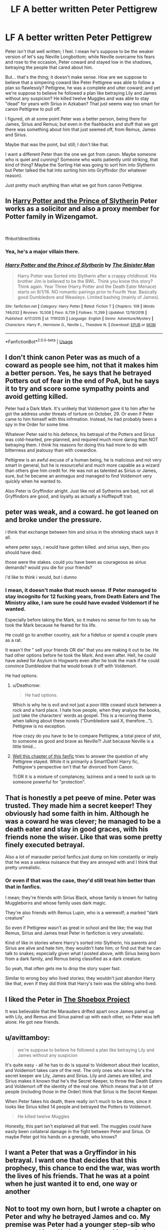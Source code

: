 #+TITLE: LF A better written Peter Pettigrew

* LF A better written Peter Pettigrew
:PROPERTIES:
:Author: SnarkyAndProud
:Score: 10
:DateUnix: 1548301919.0
:DateShort: 2019-Jan-24
:FlairText: Request
:END:
Peter isn't that well written; I feel. I mean he's suppose to be the weaker version of let's say Neville Longbottom; while Neville overcame his fears and rose to the occasion, Peter coward and stayed low in the shadows, betraying the people that cared about him.

But... that's the thing; it doesn't make sense. How are we suppose to believe that a simpering coward like Peter Pettigrew was able to follow a plan so flawlessly? Pettigrew, he was a complete and utter coward; and yet we're suppose to believe he followed a plan like betraying Lily and James without any suspicion? He killed twelve Muggles and was able to stay "dead" for years with Sirius in Azkaban? That just seems way too smart for canon Pettigrew to pull off.

I figured, oh at some point Peter was a better person, being there for James, Sirius and Remus; but even in the flashbacks and stuff that we got there was something about him that just seemed off, from Remus, James and Sirius.

Maybe that was the point, but still; I don't like that.

I want a different Peter than the one we got from canon. Maybe someone who is quiet and cunning? Someone who waits patiently until striking, that kind of thing? Maybe the Sorting Hat was going to sort him into Slytherin but Peter talked the hat into sorting him into Gryffindor (for whatever reason).

Just pretty much anything than what we got from canon Pettigrew.


** In [[https://www.fanfiction.net/s/11191235/1/Harry-Potter-and-the-Prince-of-Slytherin][Harry Potter and the Prince of Slytherin]] Peter works as a solicitor and also a proxy member for Potter family in Wizengamot.

​

ffnbot!directlinks
:PROPERTIES:
:Author: lastyearstudent12345
:Score: 10
:DateUnix: 1548302567.0
:DateShort: 2019-Jan-24
:END:

*** Yea, he's a major villain there.
:PROPERTIES:
:Score: 3
:DateUnix: 1548325473.0
:DateShort: 2019-Jan-24
:END:


*** [[https://www.fanfiction.net/s/11191235/1/][*/Harry Potter and the Prince of Slytherin/*]] by [[https://www.fanfiction.net/u/4788805/The-Sinister-Man][/The Sinister Man/]]

#+begin_quote
  Harry Potter was Sorted into Slytherin after a crappy childhood. His brother Jim is believed to be the BWL. Think you know this story? Think again. Year Three (Harry Potter and the Death Eater Menace) starts on 9/1/16. NO romantic pairings prior to Fourth Year. Basically good Dumbledore and Weasleys. Limited bashing (mainly of James).
#+end_quote

^{/Site/:} ^{fanfiction.net} ^{*|*} ^{/Category/:} ^{Harry} ^{Potter} ^{*|*} ^{/Rated/:} ^{Fiction} ^{T} ^{*|*} ^{/Chapters/:} ^{109} ^{*|*} ^{/Words/:} ^{746,032} ^{*|*} ^{/Reviews/:} ^{10,508} ^{*|*} ^{/Favs/:} ^{9,739} ^{*|*} ^{/Follows/:} ^{11,299} ^{*|*} ^{/Updated/:} ^{12/19/2018} ^{*|*} ^{/Published/:} ^{4/17/2015} ^{*|*} ^{/id/:} ^{11191235} ^{*|*} ^{/Language/:} ^{English} ^{*|*} ^{/Genre/:} ^{Adventure/Mystery} ^{*|*} ^{/Characters/:} ^{Harry} ^{P.,} ^{Hermione} ^{G.,} ^{Neville} ^{L.,} ^{Theodore} ^{N.} ^{*|*} ^{/Download/:} ^{[[http://www.ff2ebook.com/old/ffn-bot/index.php?id=11191235&source=ff&filetype=epub][EPUB]]} ^{or} ^{[[http://www.ff2ebook.com/old/ffn-bot/index.php?id=11191235&source=ff&filetype=mobi][MOBI]]}

--------------

*FanfictionBot*^{2.0.0-beta} | [[https://github.com/tusing/reddit-ffn-bot/wiki/Usage][Usage]]
:PROPERTIES:
:Author: FanfictionBot
:Score: 1
:DateUnix: 1548302574.0
:DateShort: 2019-Jan-24
:END:


** I don't think canon Peter was as much of a coward as people see him, not that it makes him a better person. Yes, he says that he betrayed Potters out of fear in the end of PoA, but he says it to try and score some sympathy points and avoid getting killed.

Peter had a Dark Mark. It's unlikely that Voldemort gave it to him after he got the address under threats of torture on October, 29. Or even if Peter came to him himself with this infrmation. Instead, he had probably been a spy in the Order for some time.

Whatever Peter said to his defence, his betrayal of the Potters and Sirius was cold-hearted, pre-planned, and required much more daring than NOT betraying them. I think his reasons for doing this had more to do with bitterness and jealousy than with cowardice.

Pettigrew is an awful excuse of a human being, he is malicious and not very smart in general, but he is resourceful and much more capable as a wizard than others give him credit for. He was not as talented as Sirius or James, sure, but he became an animagus and managed to find Voldemort very quickly when he wanted to.

Also Peter is Gryffindor alright. Just like not all Sytherins are bad, not all Gryffindors are good, and loyalty as actually a Hufflepuff trait.
:PROPERTIES:
:Author: neymovirne
:Score: 7
:DateUnix: 1548317873.0
:DateShort: 2019-Jan-24
:END:


** peter was weak, and a coward. he got leaned on and broke under the pressure.

i think that exchange between him and sirius in the shrieking shack says it all.

where peter says, i would have gotten killed. and sirius says, then you should have died.

those were the stakes. could you have been as courageous as sirius demands? would you die for your friends?

i'd like to think i would, but i dunno
:PROPERTIES:
:Author: blockbaven
:Score: 8
:DateUnix: 1548303999.0
:DateShort: 2019-Jan-24
:END:

*** I mean, it doesn't make that much sense. If Peter managed to stay incognito for 12 fucking years, from Death Eaters and The Ministry alike, I am sure he could have evaded Voldemort if he wanted.

Especially before taking the Mark, so it makes no sense for him to say he took the Mark because he feared for his life.

He could go to another country, ask for a fidelius or spend a couple years as a rat.

It wasn't the " sell your friends OR die" that you are making it out to be. He had other options before he took the Mark. And even after. Hell, he could have asked for Asylum in Hogwarts even after he took the mark if he could convince Dumbledore that he would break it off with Voldemort.

He had options.
:PROPERTIES:
:Author: NaoSouONight
:Score: 7
:DateUnix: 1548312405.0
:DateShort: 2019-Jan-24
:END:

**** u/Deathcrow:
#+begin_quote
  He had options.
#+end_quote

Which is why he is evil and not just a poor little coward stuck between a rock and a hard place. I hate how people, when they analyze the books, just take the characters' words as gospel. This is a recurring theme when talking about these novels ("Dumbledore said X, therefore..."). Pettigrew is no exception.

How crazy do you have to be to compare Pettigrew, a total piece of shit, to someone as good and brave as Neville?! Just because Neville is a little timid...
:PROPERTIES:
:Author: Deathcrow
:Score: 4
:DateUnix: 1548326564.0
:DateShort: 2019-Jan-24
:END:


**** [[https://m.fanfiction.net/s/11302568/13/][Well this chapter of this fanfic]] tries to answer the question of why Pettigrew stayed. While it is primarily a Smart!Dark! Harry fic, Pettigrew's perspective isn't that far divorced from Canon.

Tl:DR it is a mixture of complancey, laziness and a need to suck up to someone powerful for "protection".
:PROPERTIES:
:Author: FinallyGivenIn
:Score: 1
:DateUnix: 1548398985.0
:DateShort: 2019-Jan-25
:END:


** That is honestly a pet peeve of mine. Peter was trusted. They made him a secret keeper! They obviously had some faith in him. Although he was a coward he was clever; he managed to be a death eater and stay in good graces, with his friends none the wiser. Like that was some pretty finely executed betrayal.

Also a lot of marauder period fanfics just dump on him constantly or imply that he was a useless nuisance that they are annoyed with and I think that pretty unrealistic.
:PROPERTIES:
:Author: scarletproject
:Score: 3
:DateUnix: 1548306323.0
:DateShort: 2019-Jan-24
:END:

*** Or even if that was the case, they'd still treat him better than that in fanfics.

I mean; they're friends with Sirius Black, whose family is known for hating Muggleborns and whose family uses dark magic.

They're also friends with Remus Lupin, who is a werewolf; a marked "dark creature"

So even if Pettigrew wasn't as great in school and the like; the way that Remus, Sirius and James treat Peter in fanfiction is very unrealistic.

Kind of like in stories where Harry's sorted into Slytherin, his parents and Sirius are alive and hate him, they wouldn't hate him; or find out that he can talk to snakes; especially given what I posted above, with Sirius being born from a dark family, and Remus being classified as a dark creature.

So yeah, that often gets me to drop the story super fast.

Similar to wrong boy who lived stories; they wouldn't just abandon Harry like that, even if they did think that Harry's twin was the sibling who lived.
:PROPERTIES:
:Author: SnarkyAndProud
:Score: 2
:DateUnix: 1548306655.0
:DateShort: 2019-Jan-24
:END:


** I liked the Peter in [[http://shoebox.lomara.org/shoebox-pdf-chapters/][The Shoebox Project]]

It was believable that the Marauders drifted apart once James paired up with Lily, and Remus and Sirius paired up with each other, so Peter was left alone. He got new friends.
:PROPERTIES:
:Author: MTheLoud
:Score: 2
:DateUnix: 1548303358.0
:DateShort: 2019-Jan-24
:END:


** u/avittamboy:
#+begin_quote
  we're suppose to believe he followed a plan like betraying Lily and James without any suspicion
#+end_quote

It's quite easy - all he has to do is squeal to Voldemort about their location, and Voldemort takes care of the rest. The only ones who know he's the secret keeper are Lily, James and Sirius. Lily and James are killed, and Sirius makes it known that he's the Secret Keeper, to throw the Death Eaters and Voldemort off the identity of the real one. Which means that a lot of people (including those in the Order) think that Sirius is the Secret Keeper.

When Peter fakes his death, there really isn't much to be done, since it looks like Sirius killed 14 people and betrayed the Potters to Voldemort.

#+begin_quote
  He killed twelve Muggles
#+end_quote

Honestly, this part isn't explained all that well. The muggles could have easily been collateral damage in the fight between Peter and Sirius. Or maybe Peter got his hands on a grenade, who knows?
:PROPERTIES:
:Author: avittamboy
:Score: 2
:DateUnix: 1548303469.0
:DateShort: 2019-Jan-24
:END:


** I want a Peter that was a Gryffindor in his betrayal. I want one that decides that this prophecy, this chance to end the war, was worth the lives of his friends. That he was at a point when he just wanted it to end, one way or another
:PROPERTIES:
:Author: Schak_Raven
:Score: 2
:DateUnix: 1548337700.0
:DateShort: 2019-Jan-24
:END:


** Not to toot my own horn, but I wrote a chapter on Peter and why he betrayed James and co. My premise was Peter had a younger step-sib who was sorted into Slytherin and the Marauder's bullied her so bad that she commited suicide rather than go back to school with them in it. Something had to have happened that made Peter turn against his friends. Was a family member threatened? Did James or Sirius do something that was unforgivable?

[[https://www.fanfiction.net/s/5256350/1/The-Reason-Why]]
:PROPERTIES:
:Author: mannd1068
:Score: 2
:DateUnix: 1548338663.0
:DateShort: 2019-Jan-24
:END:


** linkffn(The Age of Lies) fits your request perfectly.
:PROPERTIES:
:Author: FitzDizzyspells
:Score: 1
:DateUnix: 1548305984.0
:DateShort: 2019-Jan-24
:END:

*** [[https://www.fanfiction.net/s/12789035/1/][*/The Age of Lies/*]] by [[https://www.fanfiction.net/u/45537/The-Divine-Comedian][/The Divine Comedian/]]

#+begin_quote
  January 1981. Sirius is a paranoiac, Peter is not a psychopath, James is a dad, Remus is super angry, and Regulus... Regulus is alive. No-one is more surprised than him. AU, sort of fix-it, but dark enough. Sirius/Remus, too (mostly in the past).
#+end_quote

^{/Site/:} ^{fanfiction.net} ^{*|*} ^{/Category/:} ^{Harry} ^{Potter} ^{*|*} ^{/Rated/:} ^{Fiction} ^{T} ^{*|*} ^{/Chapters/:} ^{5} ^{*|*} ^{/Words/:} ^{25,957} ^{*|*} ^{/Reviews/:} ^{24} ^{*|*} ^{/Favs/:} ^{50} ^{*|*} ^{/Follows/:} ^{31} ^{*|*} ^{/Updated/:} ^{1/26/2018} ^{*|*} ^{/Published/:} ^{1/5/2018} ^{*|*} ^{/Status/:} ^{Complete} ^{*|*} ^{/id/:} ^{12789035} ^{*|*} ^{/Language/:} ^{English} ^{*|*} ^{/Genre/:} ^{Angst/Family} ^{*|*} ^{/Characters/:} ^{Sirius} ^{B.,} ^{Remus} ^{L.,} ^{James} ^{P.,} ^{Regulus} ^{B.} ^{*|*} ^{/Download/:} ^{[[http://www.ff2ebook.com/old/ffn-bot/index.php?id=12789035&source=ff&filetype=epub][EPUB]]} ^{or} ^{[[http://www.ff2ebook.com/old/ffn-bot/index.php?id=12789035&source=ff&filetype=mobi][MOBI]]}

--------------

*FanfictionBot*^{2.0.0-beta} | [[https://github.com/tusing/reddit-ffn-bot/wiki/Usage][Usage]]
:PROPERTIES:
:Author: FanfictionBot
:Score: 1
:DateUnix: 1548306015.0
:DateShort: 2019-Jan-24
:END:


** [deleted]
:PROPERTIES:
:Score: 1
:DateUnix: 1548312511.0
:DateShort: 2019-Jan-24
:END:

*** [[https://www.fanfiction.net/s/1248431/1/][*/Promises Unbroken/*]] by [[https://www.fanfiction.net/u/22909/Robin4][/Robin4/]]

#+begin_quote
  Sirius Black remained the Secret Keeper and everything he feared came to pass. Ten years later, James and Lily live, Harry attends Hogwarts, and Voldemort remains...yet the world is different and nothing is as it seems. AU, updated for HBP.
#+end_quote

^{/Site/:} ^{fanfiction.net} ^{*|*} ^{/Category/:} ^{Harry} ^{Potter} ^{*|*} ^{/Rated/:} ^{Fiction} ^{T} ^{*|*} ^{/Chapters/:} ^{41} ^{*|*} ^{/Words/:} ^{170,882} ^{*|*} ^{/Reviews/:} ^{3,202} ^{*|*} ^{/Favs/:} ^{3,773} ^{*|*} ^{/Follows/:} ^{1,047} ^{*|*} ^{/Updated/:} ^{10/6/2003} ^{*|*} ^{/Published/:} ^{2/24/2003} ^{*|*} ^{/Status/:} ^{Complete} ^{*|*} ^{/id/:} ^{1248431} ^{*|*} ^{/Language/:} ^{English} ^{*|*} ^{/Genre/:} ^{Drama/Adventure} ^{*|*} ^{/Characters/:} ^{Sirius} ^{B.,} ^{Remus} ^{L.,} ^{James} ^{P.,} ^{Severus} ^{S.} ^{*|*} ^{/Download/:} ^{[[http://www.ff2ebook.com/old/ffn-bot/index.php?id=1248431&source=ff&filetype=epub][EPUB]]} ^{or} ^{[[http://www.ff2ebook.com/old/ffn-bot/index.php?id=1248431&source=ff&filetype=mobi][MOBI]]}

--------------

*FanfictionBot*^{2.0.0-beta} | [[https://github.com/tusing/reddit-ffn-bot/wiki/Usage][Usage]]
:PROPERTIES:
:Author: FanfictionBot
:Score: 1
:DateUnix: 1548312560.0
:DateShort: 2019-Jan-24
:END:


** I really like this one shot where he gets a second chance at life:

linkffn(Don't Waste It by Sarah1281)

Great characterization of him and one of my favorite takes on the time travel redo trope.
:PROPERTIES:
:Author: dehue
:Score: 1
:DateUnix: 1548313639.0
:DateShort: 2019-Jan-24
:END:

*** [[https://www.fanfiction.net/s/8669569/1/][*/Don't Waste It/*]] by [[https://www.fanfiction.net/u/674180/Sarah1281][/Sarah1281/]]

#+begin_quote
  Sooner or later, every character gets their shot at a second chance. This is Peter Pettigrew's. He may not deserve it but he certainly wasn't happy with how things ended up. The only question was how to get a better future without having to possess the kind of bravery that the lack of had sent him running to Voldemort in the first place...
#+end_quote

^{/Site/:} ^{fanfiction.net} ^{*|*} ^{/Category/:} ^{Harry} ^{Potter} ^{*|*} ^{/Rated/:} ^{Fiction} ^{T} ^{*|*} ^{/Chapters/:} ^{2} ^{*|*} ^{/Words/:} ^{6,698} ^{*|*} ^{/Reviews/:} ^{195} ^{*|*} ^{/Favs/:} ^{563} ^{*|*} ^{/Follows/:} ^{179} ^{*|*} ^{/Updated/:} ^{11/10/2012} ^{*|*} ^{/Published/:} ^{11/3/2012} ^{*|*} ^{/Status/:} ^{Complete} ^{*|*} ^{/id/:} ^{8669569} ^{*|*} ^{/Language/:} ^{English} ^{*|*} ^{/Genre/:} ^{Humor/Drama} ^{*|*} ^{/Characters/:} ^{Marauders,} ^{Lily} ^{Evans} ^{P.} ^{*|*} ^{/Download/:} ^{[[http://www.ff2ebook.com/old/ffn-bot/index.php?id=8669569&source=ff&filetype=epub][EPUB]]} ^{or} ^{[[http://www.ff2ebook.com/old/ffn-bot/index.php?id=8669569&source=ff&filetype=mobi][MOBI]]}

--------------

*FanfictionBot*^{2.0.0-beta} | [[https://github.com/tusing/reddit-ffn-bot/wiki/Usage][Usage]]
:PROPERTIES:
:Author: FanfictionBot
:Score: 1
:DateUnix: 1548313659.0
:DateShort: 2019-Jan-24
:END:


** I quite like MarauderLover7's Peter.

He's in the Innocent series as a pretty minor but still interesting character for the first few, but then gets a bigger, more dramatic role in Harry's 3rd year (Impose, I think?). [[https://m.fanfiction.net/s/9469064/1/Innocent]]

He's also really well written in Dark Days, which is waaaay shorter than the Innocent series, and is set a few months before the end of the first war. The whole last chapter is Peter's pov: [[https://m.fanfiction.net/s/9462005/1/Dark-Days]]
:PROPERTIES:
:Author: UndesirableNumber01
:Score: 1
:DateUnix: 1548325652.0
:DateShort: 2019-Jan-24
:END:


** Check out [[https://www.fanfiction.net/s/12317784/1/Stepping-Back][Stepping Back]] really liked how Peter's perspective was explored and how he was changed for the better.

​
:PROPERTIES:
:Author: Bazdaka
:Score: 1
:DateUnix: 1548332990.0
:DateShort: 2019-Jan-24
:END:


** Found this thread while I was wondering why in the world would James and Lily think that switching to Peter as the Secret Keeper was a good plan. Heck, even using Sirius Black as the Secret Keeper was pretty dumb. I really can't fathom what they were thinking especially when it's been pointed out in other fics that either James or Lily could have been the Secret Keeper just as how Bill became the Secret Keeper for Shell Cottage.
:PROPERTIES:
:Author: Termsndconditions
:Score: 1
:DateUnix: 1551265525.0
:DateShort: 2019-Feb-27
:END:
